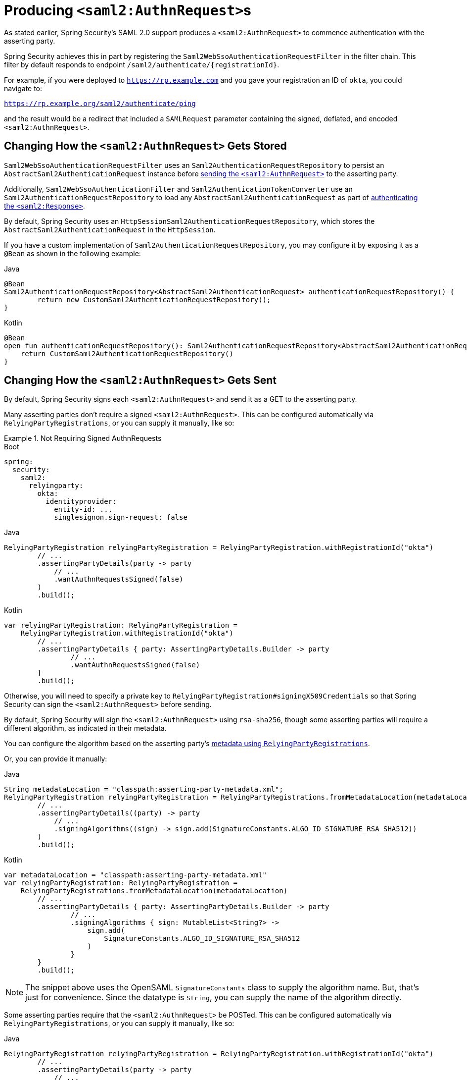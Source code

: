 [[servlet-saml2login-sp-initiated-factory]]
= Producing ``<saml2:AuthnRequest>``s

As stated earlier, Spring Security's SAML 2.0 support produces a `<saml2:AuthnRequest>` to commence authentication with the asserting party.

Spring Security achieves this in part by registering the `Saml2WebSsoAuthenticationRequestFilter` in the filter chain.
This filter by default responds to endpoint `+/saml2/authenticate/{registrationId}+`.

For example, if you were deployed to `https://rp.example.com` and you gave your registration an ID of `okta`, you could navigate to:

`https://rp.example.org/saml2/authenticate/ping`

and the result would be a redirect that included a `SAMLRequest` parameter containing the signed, deflated, and encoded `<saml2:AuthnRequest>`.

[[servlet-saml2login-store-authn-request]]
== Changing How the `<saml2:AuthnRequest>` Gets Stored

`Saml2WebSsoAuthenticationRequestFilter` uses an `Saml2AuthenticationRequestRepository` to persist an `AbstractSaml2AuthenticationRequest` instance before xref:servlet/saml2/login/authentication-requests.adoc#servlet-saml2login-sp-initiated-factory[sending the `<saml2:AuthnRequest>`] to the asserting party.

Additionally, `Saml2WebSsoAuthenticationFilter` and `Saml2AuthenticationTokenConverter` use an `Saml2AuthenticationRequestRepository` to load any `AbstractSaml2AuthenticationRequest` as part of xref:servlet/saml2/login/authentication.adoc#servlet-saml2login-authenticate-responses[authenticating the `<saml2:Response>`].

By default, Spring Security uses an `HttpSessionSaml2AuthenticationRequestRepository`, which stores the `AbstractSaml2AuthenticationRequest` in the `HttpSession`.

If you have a custom implementation of `Saml2AuthenticationRequestRepository`, you may configure it by exposing it as a `@Bean` as shown in the following example:

====
.Java
[source,java,role="primary"]
----
@Bean
Saml2AuthenticationRequestRepository<AbstractSaml2AuthenticationRequest> authenticationRequestRepository() {
	return new CustomSaml2AuthenticationRequestRepository();
}
----

.Kotlin
[source,kotlin,role="secondary"]
----
@Bean
open fun authenticationRequestRepository(): Saml2AuthenticationRequestRepository<AbstractSaml2AuthenticationRequest> {
    return CustomSaml2AuthenticationRequestRepository()
}
----
====

[[servlet-saml2login-sp-initiated-factory-signing]]
== Changing How the `<saml2:AuthnRequest>` Gets Sent

By default, Spring Security signs each `<saml2:AuthnRequest>` and send it as a GET to the asserting party.

Many asserting parties don't require a signed `<saml2:AuthnRequest>`.
This can be configured automatically via `RelyingPartyRegistrations`, or you can supply it manually, like so:


.Not Requiring Signed AuthnRequests
====
.Boot
[source,yaml,role="primary"]
----
spring:
  security:
    saml2:
      relyingparty:
        okta:
          identityprovider:
            entity-id: ...
            singlesignon.sign-request: false
----

.Java
[source,java,role="secondary"]
----
RelyingPartyRegistration relyingPartyRegistration = RelyingPartyRegistration.withRegistrationId("okta")
        // ...
        .assertingPartyDetails(party -> party
            // ...
            .wantAuthnRequestsSigned(false)
        )
        .build();
----

.Kotlin
[source,java,role="secondary"]
----
var relyingPartyRegistration: RelyingPartyRegistration =
    RelyingPartyRegistration.withRegistrationId("okta")
        // ...
        .assertingPartyDetails { party: AssertingPartyDetails.Builder -> party
                // ...
                .wantAuthnRequestsSigned(false)
        }
        .build();
----
====

Otherwise, you will need to specify a private key to `RelyingPartyRegistration#signingX509Credentials` so that Spring Security can sign the `<saml2:AuthnRequest>` before sending.

[[servlet-saml2login-sp-initiated-factory-algorithm]]
By default, Spring Security will sign the `<saml2:AuthnRequest>` using `rsa-sha256`, though some asserting parties will require a different algorithm, as indicated in their metadata.

You can configure the algorithm based on the asserting party's xref:servlet/saml2/login/overview.adoc#servlet-saml2login-relyingpartyregistrationrepository[metadata using `RelyingPartyRegistrations`].

Or, you can provide it manually:

====
.Java
[source,java,role="primary"]
----
String metadataLocation = "classpath:asserting-party-metadata.xml";
RelyingPartyRegistration relyingPartyRegistration = RelyingPartyRegistrations.fromMetadataLocation(metadataLocation)
        // ...
        .assertingPartyDetails((party) -> party
            // ...
            .signingAlgorithms((sign) -> sign.add(SignatureConstants.ALGO_ID_SIGNATURE_RSA_SHA512))
        )
        .build();
----

.Kotlin
[source,kotlin,role="secondary"]
----
var metadataLocation = "classpath:asserting-party-metadata.xml"
var relyingPartyRegistration: RelyingPartyRegistration =
    RelyingPartyRegistrations.fromMetadataLocation(metadataLocation)
        // ...
        .assertingPartyDetails { party: AssertingPartyDetails.Builder -> party
                // ...
                .signingAlgorithms { sign: MutableList<String?> ->
                    sign.add(
                        SignatureConstants.ALGO_ID_SIGNATURE_RSA_SHA512
                    )
                }
        }
        .build();
----
====

NOTE: The snippet above uses the OpenSAML `SignatureConstants` class to supply the algorithm name.
But, that's just for convenience.
Since the datatype is `String`, you can supply the name of the algorithm directly.

[[servlet-saml2login-sp-initiated-factory-binding]]
Some asserting parties require that the `<saml2:AuthnRequest>` be POSTed.
This can be configured automatically via `RelyingPartyRegistrations`, or you can supply it manually, like so:

====
.Java
[source,java,role="primary"]
----
RelyingPartyRegistration relyingPartyRegistration = RelyingPartyRegistration.withRegistrationId("okta")
        // ...
        .assertingPartyDetails(party -> party
            // ...
            .singleSignOnServiceBinding(Saml2MessageBinding.POST)
        )
        .build();
----

.Kotlin
[source,kotlin,role="secondary"]
----
var relyingPartyRegistration: RelyingPartyRegistration? =
    RelyingPartyRegistration.withRegistrationId("okta")
        // ...
        .assertingPartyDetails { party: AssertingPartyDetails.Builder -> party
            // ...
            .singleSignOnServiceBinding(Saml2MessageBinding.POST)
        }
        .build()
----
====

[[servlet-saml2login-sp-initiated-factory-custom-authnrequest]]
== Customizing OpenSAML's `AuthnRequest` Instance

There are a number of reasons that you may want to adjust an `AuthnRequest`.
For example, you may want `ForceAuthN` to be set to `true`, which Spring Security sets to `false` by default.

If you don't need information from the `HttpServletRequest` to make your decision, then the easiest way is to xref:servlet/saml2/login/overview.adoc#servlet-saml2login-opensaml-customization[register a custom `AuthnRequestMarshaller` with OpenSAML].
This will give you access to post-process the `AuthnRequest` instance before it's serialized.

But, if you do need something from the request, then you can use create a custom `Saml2AuthenticationRequestContext` implementation and then a `Converter<Saml2AuthenticationRequestContext, AuthnRequest>` to build an `AuthnRequest` yourself, like so:

====
.Java
[source,java,role="primary"]
----
@Component
public class AuthnRequestConverter implements
        Converter<MySaml2AuthenticationRequestContext, AuthnRequest> {

    private final AuthnRequestBuilder authnRequestBuilder;
    private final IssuerBuilder issuerBuilder;

    // ... constructor

    public AuthnRequest convert(Saml2AuthenticationRequestContext context) {
        MySaml2AuthenticationRequestContext myContext = (MySaml2AuthenticationRequestContext) context;
        Issuer issuer = issuerBuilder.buildObject();
        issuer.setValue(myContext.getIssuer());

        AuthnRequest authnRequest = authnRequestBuilder.buildObject();
        authnRequest.setIssuer(issuer);
        authnRequest.setDestination(myContext.getDestination());
        authnRequest.setAssertionConsumerServiceURL(myContext.getAssertionConsumerServiceUrl());

        // ... additional settings

        authRequest.setForceAuthn(myContext.getForceAuthn());
        return authnRequest;
    }
}
----

.Kotlin
[source,kotlin,role="secondary"]
----
@Component
class AuthnRequestConverter : Converter<MySaml2AuthenticationRequestContext, AuthnRequest> {
    private val authnRequestBuilder: AuthnRequestBuilder? = null
    private val issuerBuilder: IssuerBuilder? = null

    // ... constructor
    override fun convert(context: MySaml2AuthenticationRequestContext): AuthnRequest {
        val myContext: MySaml2AuthenticationRequestContext = context
        val issuer: Issuer = issuerBuilder.buildObject()
        issuer.value = myContext.getIssuer()
        val authnRequest: AuthnRequest = authnRequestBuilder.buildObject()
        authnRequest.issuer = issuer
        authnRequest.destination = myContext.getDestination()
        authnRequest.assertionConsumerServiceURL = myContext.getAssertionConsumerServiceUrl()

        // ... additional settings
        authRequest.setForceAuthn(myContext.getForceAuthn())
        return authnRequest
    }
}
----
====

Then, you can construct your own `Saml2AuthenticationRequestContextResolver` and `Saml2AuthenticationRequestFactory` and publish them as ``@Bean``s:

====
.Java
[source,java,role="primary"]
----
@Bean
Saml2AuthenticationRequestContextResolver authenticationRequestContextResolver() {
    Saml2AuthenticationRequestContextResolver resolver =
            new DefaultSaml2AuthenticationRequestContextResolver();
    return request -> {
        Saml2AuthenticationRequestContext context = resolver.resolve(request);
        return new MySaml2AuthenticationRequestContext(context, request.getParameter("force") != null);
    };
}

@Bean
Saml2AuthenticationRequestFactory authenticationRequestFactory(
        AuthnRequestConverter authnRequestConverter) {

    OpenSaml4AuthenticationRequestFactory authenticationRequestFactory =
            new OpenSaml4AuthenticationRequestFactory();
    authenticationRequestFactory.setAuthenticationRequestContextConverter(authnRequestConverter);
    return authenticationRequestFactory;
}
----

.Kotlin
[source,kotlin,role="secondary"]
----
@Bean
open fun authenticationRequestContextResolver(): Saml2AuthenticationRequestContextResolver {
    val resolver: Saml2AuthenticationRequestContextResolver = DefaultSaml2AuthenticationRequestContextResolver()
    return Saml2AuthenticationRequestContextResolver { request: HttpServletRequest ->
        val context = resolver.resolve(request)
        MySaml2AuthenticationRequestContext(
            context,
            request.getParameter("force") != null
        )
    }
}

@Bean
open fun authenticationRequestFactory(
    authnRequestConverter: AuthnRequestConverter?
): Saml2AuthenticationRequestFactory? {
    val authenticationRequestFactory = OpenSaml4AuthenticationRequestFactory()
    authenticationRequestFactory.setAuthenticationRequestContextConverter(authnRequestConverter)
    return authenticationRequestFactory
}
----
====

